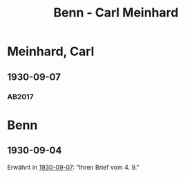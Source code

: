 #+STARTUP: content
#+STARTUP: showall
 #+STARTUP: showeverything
#+TITLE: Benn - Carl Meinhard

* Meinhard, Carl
:PROPERTIES:
:EMPF:     1
:FROM: Benn
:TO: Meinhard, Carl
:GEB: 1875
:TOD: 1949
:END:
** 1930-09-07
   :PROPERTIES:
   :CUSTOM_ID: mein1930-09-07
   :TRAD: Theaterwissenschaftliche Sammlung, Univ. Köln
   :ORT: Berlin
   :END:
*** AB2017
    :PROPERTIES:
    :NR:       45
    :S:        49-50
    :AUSL:     
    :FAKS:     
    :S_KOM:    401-02
    :VORL:     
    :END:

* Benn
:PROPERTIES:
:FROM: Meinhard, Carl
:TO: Benn
:END:
** 1930-09-04
:PROPERTIES:
:TRAD: u
:END:
Erwähnt in [[#mein1930-09-07][1930-09-07]]: "Ihren Brief vom 4. 9."
